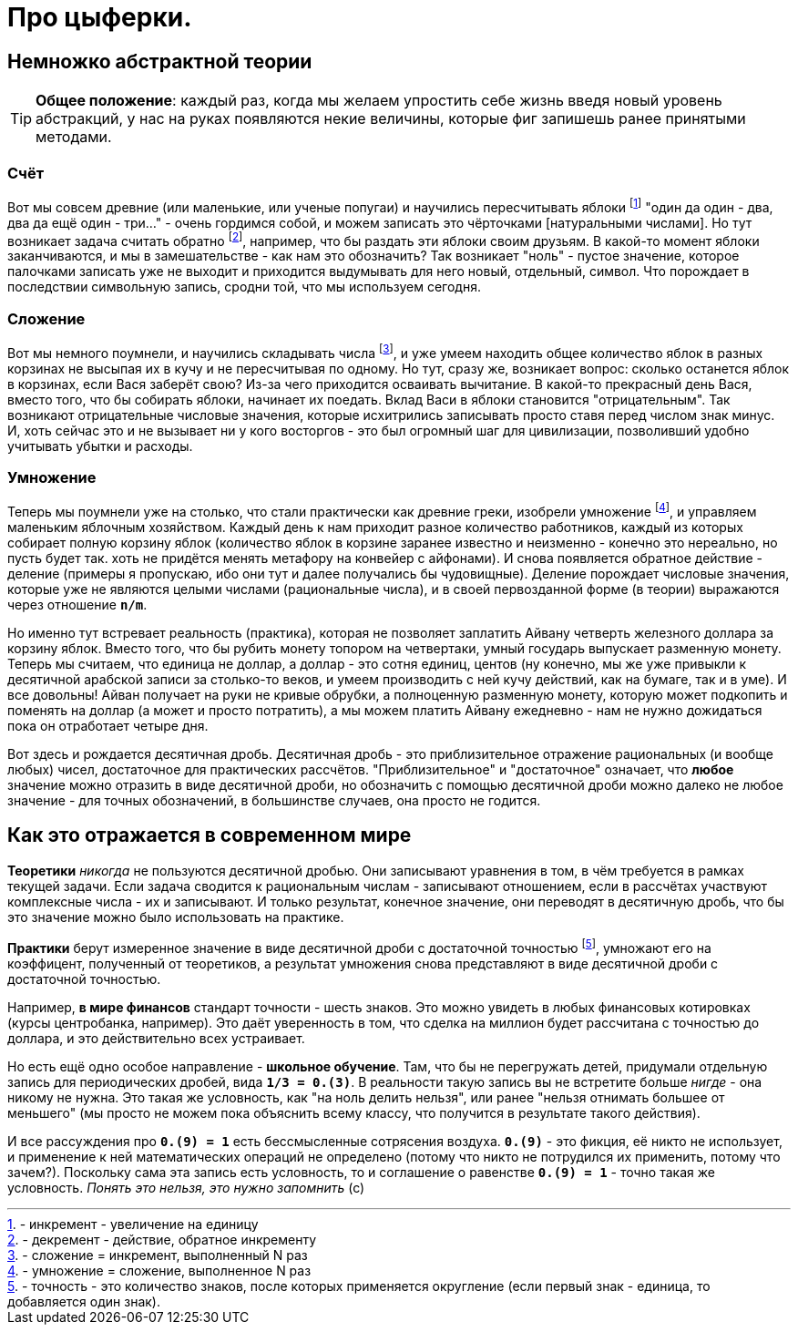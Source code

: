 = Про цыферки.

:hp-image: http://www.math24.ru/images/number-sets.jpg[]

== Немножко абстрактной теории

TIP: *Общее положение*: каждый раз, когда мы желаем упростить себе жизнь введя новый уровень абстракций, у нас на руках появляются некие величины, которые фиг запишешь ранее принятыми методами.

=== Счёт

Вот мы совсем древние (или маленькие, или ученые попугаи) и научились пересчитывать яблоки footnote:[- инкремент - увеличение на единицу] "один да один - два, два да ещё один - три..." - очень гордимся собой, и можем записать это чёрточками [натуральными числами]. Но тут возникает задача считать обратно footnote:[- декремент - действие, обратное инкременту], например, что бы раздать эти яблоки своим друзьям. В какой-то момент яблоки заканчиваются, и мы в замешательстве - как нам это обозначить?
Так возникает "ноль" - пустое значение, которое палочками записать уже не выходит и приходится выдумывать для него новый, отдельный, символ. Что порождает в последствии символьную запись, сродни той, что мы используем сегодня.

=== Сложение

Вот мы немного поумнели, и научились складывать числа footnote:[- сложение = инкремент, выполненный N раз], и уже умеем находить общее количество яблок в разных корзинах не высыпая их в кучу и не пересчитывая по одному. Но тут, сразу же, возникает вопрос: сколько останется яблок в корзинах, если Вася заберёт свою? Из-за чего приходится осваивать вычитание. В какой-то прекрасный день Вася, вместо того, что бы собирать яблоки, начинает их поедать. Вклад Васи в яблоки становится "отрицательным".
Так возникают отрицательные числовые значения, которые исхитрились записывать просто ставя перед числом знак минус. И, хоть сейчас это и не вызывает ни у кого восторгов - это был огромный шаг для цивилизации, позволивший удобно учитывать убытки и расходы.

=== Умножение

Теперь мы поумнели уже на столько, что стали практически как древние греки, изобрели умножение footnote:[- умножение = сложение, выполненное N раз], и управляем маленьким яблочным хозяйством. Каждый день к нам приходит разное количество работников, каждый из которых собирает полную корзину яблок (количество яблок в корзине заранее известно и неизменно - конечно это нереально, но пусть будет так. хоть не придётся менять метафору на конвейер с айфонами). И снова появляется обратное действие - деление (примеры я пропускаю, ибо они тут и далее получались бы чудовищные).
Деление порождает числовые значения, которые уже не являются целыми числами (рациональные числа), и в своей первозданной форме (в теории) выражаются через отношение *`n/m`*.

Но именно тут встревает реальность (практика), которая не позволяет заплатить Айвану четверть железного доллара за корзину яблок. Вместо того, что бы рубить монету топором на четвертаки, умный государь выпускает разменную монету. Теперь мы считаем, что единица не доллар, а доллар - это сотня единиц, центов (ну конечно, мы же уже привыкли к десятичной арабской записи за столько-то веков, и умеем производить с ней кучу действий, как на бумаге, так и в уме). И все довольны! Айван получает на руки не кривые обрубки, а полноценную разменную монету, которую может подкопить и поменять на доллар (а может и просто потратить), а мы можем платить Айвану ежедневно - нам не нужно дожидаться пока он отработает четыре дня.

Вот здесь и рождается десятичная дробь. Десятичная дробь - это приблизительное отражение рациональных (и вообще любых) чисел, достаточное для практических рассчётов. "Приблизительное" и "достаточное" означает, что *любое* значение можно отразить в виде десятичной дроби, но обозначить с помощью десятичной дроби можно далеко не любое значение - для точных обозначений, в большинстве случаев, она просто не годится.

== Как это отражается в современном мире

*Теоретики* _никогда_ не пользуются десятичной дробью. Они записывают уравнения в том, в чём требуется в рамках текущей задачи. Если задача сводится к рациональным числам - записывают отношением, если в рассчётах участвуют комплексные числа - их и записывают. И только результат, конечное значение, они переводят в десятичную дробь, что бы это значение можно было использовать на практике.

*Практики* берут измеренное значение в виде десятичной дроби с достаточной точностью footnote:[- точность - это количество знаков, после которых применяется округление (если первый знак - единица, то добавляется один знак).], умножают его на коэффицент, полученный от теоретиков, а результат умножения снова представляют в виде десятичной дроби с достаточной точностью.

Например, *в мире финансов* стандарт точности - шесть знаков. Это можно увидеть в любых финансовых котировках (курсы центробанка, например). Это даёт уверенность в том, что сделка на миллион будет рассчитана с точностью до доллара, и это действительно всех устраивает.

Но есть ещё одно особое направление - *школьное обучение*. Там, что бы не перегружать детей, придумали отдельную запись для периодических дробей, вида *`1/3 = 0.(3)`*. В реальности такую запись вы не встретите больше _нигде_ - она никому не нужна. Это такая же условность, как "на ноль делить нельзя", или ранее "нельзя отнимать большее от меньшего" (мы просто не можем пока объяснить всему классу, что получится в результате такого действия).

И все рассуждения про *`0.(9) = 1`* есть бессмысленные сотрясения воздуха. *`0.(9)`* - это фикция, её никто не использует, и применение к ней математических операций не определено (потому что никто не потрудился их применить, потому что зачем?). Поскольку сама эта запись есть условность, то и соглашение о равенстве *`0.(9) = 1`* - точно такая же условность. _Понять это нельзя, это нужно запомнить_ (с)

